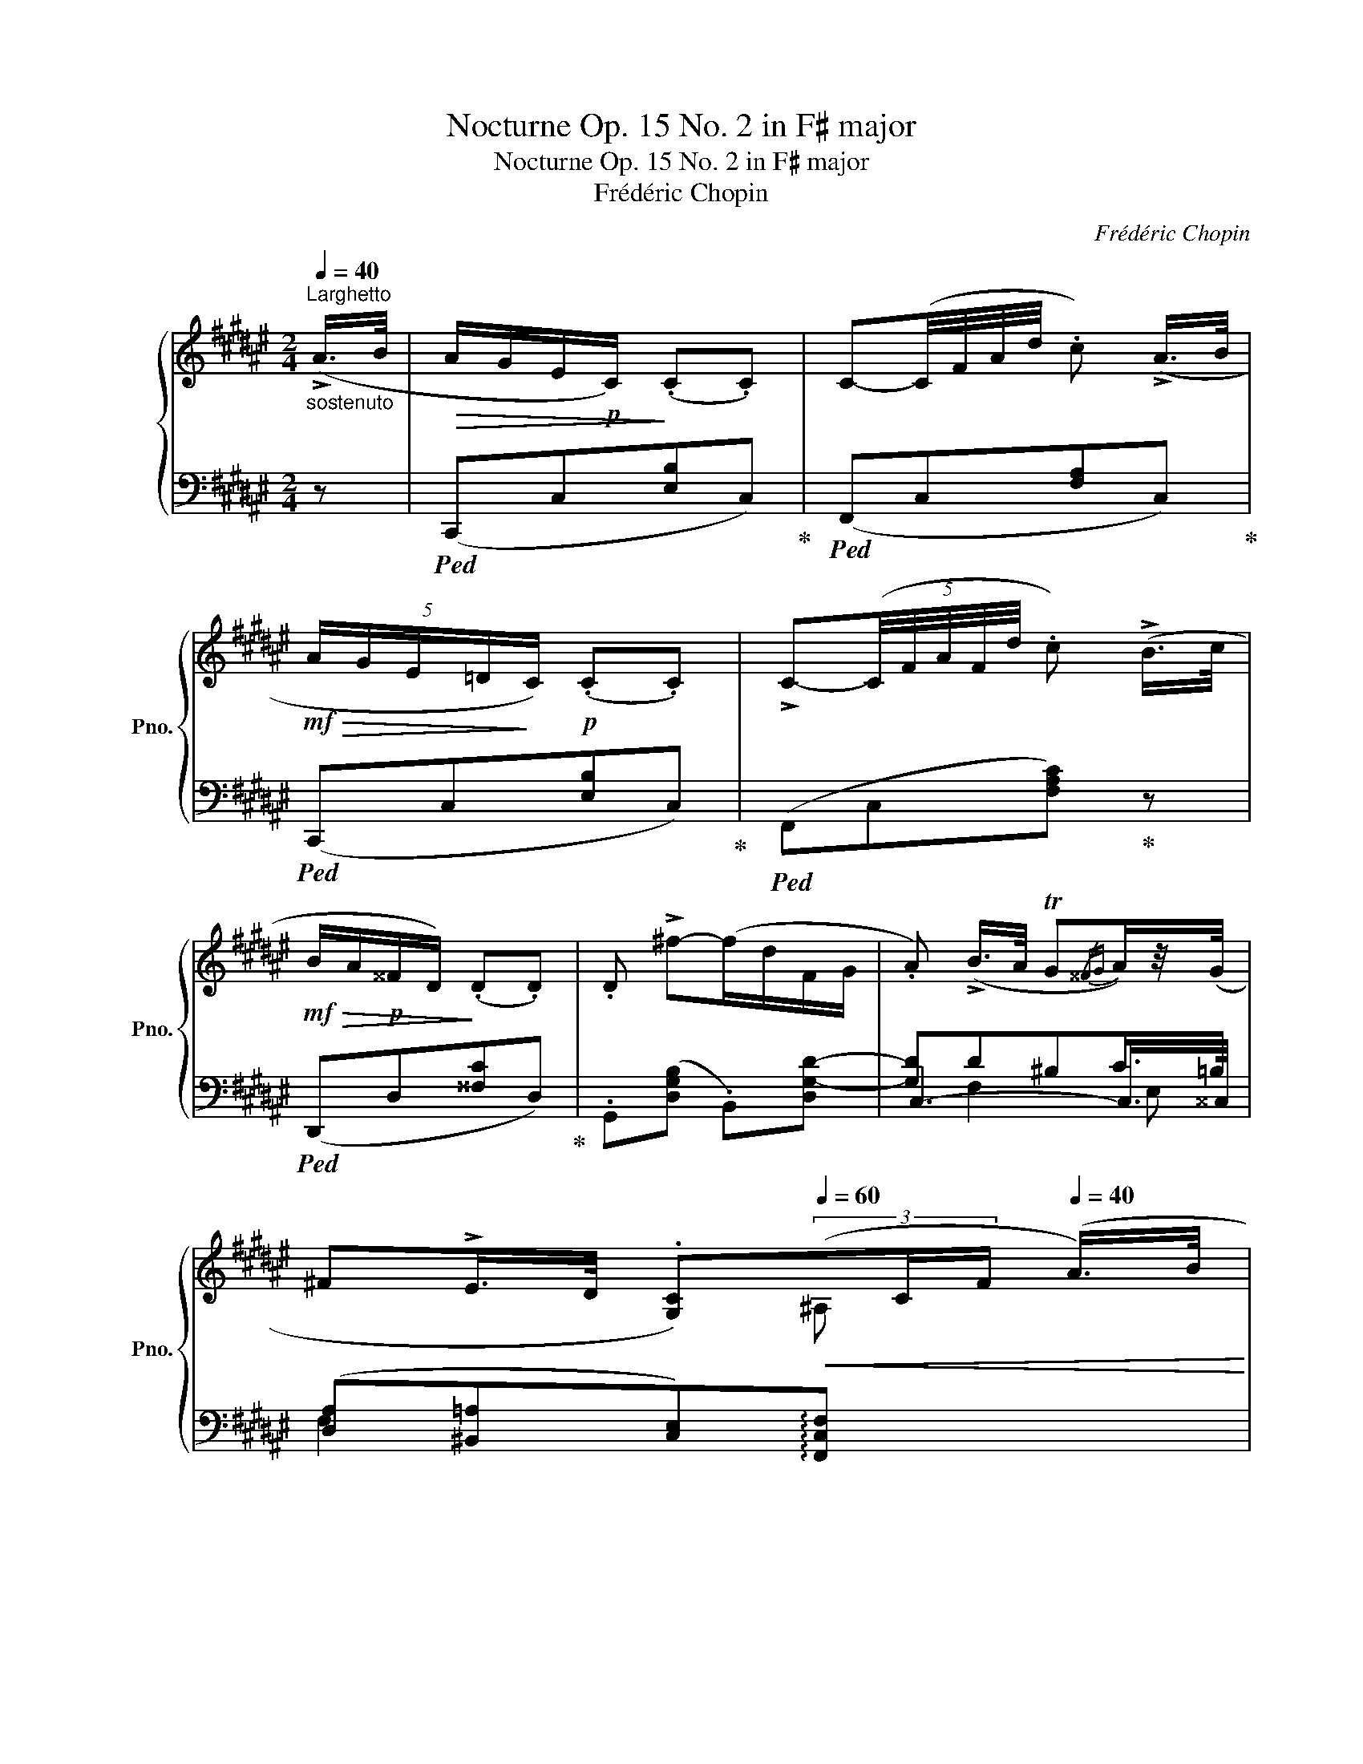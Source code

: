 X:1
T:Nocturne Op. 15 No. 2 in F♯ major
T:Nocturne Op. 15 No. 2 in F♯ major
T:Frédéric Chopin
C:Frédéric Chopin
%%score { ( 1 5 6 7 ) | ( 2 3 4 8 ) }
L:1/8
Q:1/4=40
M:2/4
K:F#
V:1 treble nm="鋼琴" snm="Pno."
V:5 treble 
V:6 treble 
V:7 treble 
V:2 bass 
V:3 bass 
V:4 bass 
V:8 bass 
V:1
"^Larghetto""_sostenuto" (!>!A/>B/ |!>(! A/G/E/!p!C/)!>)! (.C.C) | C-(C/4F/4A/4d/4 .c) (!>!A/>B/ | %3
!mf!!>(! (5:4:5A/G/E/=D/!>)!C/)!p! (.C.C) | !>!C-(5:4:5(C/4F/4A/4F/4d/4 .c) (!>!B/>c/ | %5
!mf!!>(! B/A/!p!^^F/D/)!>)! (.D.D) | .D !>!^f-(f/d/F/G/ | .A) (!>!B/>A/ TG{/^^FG}A/)z/4(G/4 | %8
 ^F!>!E/>D/ .[G,C])[Q:1/4=60]!<(!(3(x/C/F/[Q:1/4=40] (A/>)B/!<)! | %9
[Q:1/4=70]!mf!(x/E/[Q:1/4=40]!>(! A/)G/E/C/)!>)!!p! (.C.C) | %10
 !>!C-!<(!(C/4F/4A/4d/4!mf! .c)!<)! (7:4:7(A/4B/4A/4^^G/4A/4c/4^B/4) | %11
"^leggiero" (30:4:30(=BAB)(A=AG)(AGA)(G=GF)(GFG)(F=F=E^E^FE(DEF)(^A^GEFDG)) | %12
{/G} C-(5:4:6(C/4F/4A/4.f/4)z/8(d/8 .c)!>(! (6:4:6(^^G/4A/4B/4!>)!!p!A/4=e/4d/4 | %13
 (5:4:5.=d/.c/.A/.^^F/.A/) (!>!=E/>^D/) (6:4:6(D/4^^C/4D/4^F/4E/4D/4) | %14
 (3(.D/.f/.d/) !>!f'-(f'/4d'/4b/4g/4f/4d/4(3(B/4F/4G/4) | .A) (!>!B/>A/ TG{/^^FG}A/)z/4(G/4 | %16
 [A,^F]2) z (!>!E/>F/ |!p! G!<(!c/>d/ .e.e)!<)! |!mf! (!>!e2 =A2-) | A(^c/>e/ (3.f.f.f) | %20
!pp![Q:1/4=36] (f2 =A2-) | A!<(!(^d/>e/ f"_cresc."f/>f/)!<)! | %22
!mf! (!>!f>e) (6:4:6(d/e/d/^^c/d/e/) | (d>^^c) (3(B/^c/B/ (5:4:5A/4B/4d/4c/4B/4) | %24
"_string." !>!BA-"_riten."[Q:1/4=32] (6:4:6(.A/[Q:1/4=28].A/[Q:1/4=24].A/[Q:1/4=20].A/[Q:1/4=16].A/[Q:1/4=10].B/) | %25
[Q:1/4=80]"^Doppio movimento""_sotto voce"!p! (5:4:3(e3/2x/d/)!<(! (5:4:3(c3/2x/d/) | %26
 (5:4:3e3/2x/f/ (5:4:3g3/2x/a/!<)! |!mf!!>(! (5:4:3g3/2x/!>)!e/!>(! (5:4:3f3/2x/!>)!d/ | !>!e4 | %29
 (5:4:3(e3/2x/d/!<(! (5:4:3c3/2x/d/ | (5:4:3e3/2x/f/ (5:4:3g3/2x/a/!<)! | %31
!mf!!>(! (5:4:3g3/2x/!>)!e/!>(! (5:4:3f3/2x/!>)!d/ | (5:4:3e3/2x/e/ (5:4:3^^f3/2x/!f!f/) | %33
 (6:4:4g3/2x/x/^f/!mf!!<(! (6:4:4=e3/2x/x/f/ | (6:4:4g3/2x/x/=a/ (6:4:4b3/2x/x/c'/!<)! | %35
!f!!>(! (6:4:4b3/2x/x/!>)!g/!>(! (6:4:4=a3/2x/x/!>)!f/ | !>!g4 | %37
 (6:4:4(g3/2!>(!x/x/!>)!f/!p!!<(! (6:4:4=e3/2x/x/f/ | (6:4:4g3/2x/x/=a/ (6:4:4b3/2x/x/c'/)!<)! | %39
!mf!!>(!"_cresc." (6:4:4(=d'3/2x/x/!>)!c'/!>(! (6:4:4d'3/2x/x/!>)!c'/) | %40
!>(!"_cresc." (6:4:4(=d'3/2x/x/!>)!c'/!>(! (6:4:4=e'3/2x/x/!>)!d'/ | %41
!>(! (6:4:4=d'3/2x/x/!>)!c'/!f!!>(! (6:4:4c'3/2x/x/!>)!b/ | %42
!>(! (6:4:4=a3/2x/x/!>)!g/!>(! (6:4:4g3/2x/x/!>)!f/) | %43
!>(! (6:4:4(f3/2x/x/!>)!e/)!>(! (6:4:4=d3/2x/x/!>)!c/ | %44
!>(!"_dim." (6:4:4=d3/2x/x/!>)!c/!>(! (6:4:4d3/2x/x/!>)!c/ | %45
!>(! (6:4:4(=d3/2x/x/!>)!c/) z/ z/4[K:bass] E,/4 (3(G,/C,/C/) | %46
 (6:4:4(!>!=D3/2x/x/C/)!pp! (6:4:4(D3/2x/x/C/) | %47
"_molto rall."[Q:1/4=74] (6:4:4(!>!=D3/2[Q:1/4=68]x/"_dim."x/C/)[Q:1/4=62] (6:4:4(!>!D3/2[Q:1/4=56]x/x/C/) | %48
"_smorz."[Q:1/4=50] (6:4:4(!>!=D3/2[Q:1/4=44]x/x/!pp!C/)[Q:1/4=20] !fermata!z[K:treble][Q:1/4=40]"^Tempo I" (!>!A/>B/ | %49
!>(! A/G/E/>C/)!>)! (.C.C) | %50
!<(! !>!C-(C/4F/4A/4!<)!!f!d/4!>(! .c) (7:4:7(A/4!>)!!p!B/4A/4^^G/4A/4c/4^B/4) | %51
"^leggieriss." (40:4:40(=B^gBA^^fA=A^fAGeG=G=eGFdF^E)(=dc=cB^A=A^G=GFEFE^DEF^A^GEFDG) | %52
{/G} !>!C-(5:4:6(C/4F/4A/4f/4)z/8(d/8 .c) (!>!B/>c/ |!>(! B/A/^^F/>!>)!!p!D/) (.D.D) | %54
 (3.D/.^f/.d/"^con forza" f'-!>(!(6:4:6(f'/4a'/4g'/4f'/4d'/4b/4(6:4:6a/4g/4f/4d/4F/4!>)!!p!G/4 | %55
 .A) (!>!B/>A/ TG{/^^FG}!>!A/>)G/ | (!>!d/>c/) (3(c/B/A/)({/^^FG)} TG({/FG)}!>!A/z/4G/4 | %57
 (3((^F/f/e/ (5:4:5.g/4).=g/4.f/4.=f/4.=e/4"_dim.  e rall." (6:4:6.d/4.=B/4.=d/4.^A/4.c/4.=A/4 (3.=c/4.^G/4!>!B/4- (3B/4^A/4G/4) | %58
!pp! .F!>(!!8va(! !>!d''-(d''/!>)!!p!(3(c''/4a'/4f'/4)) (b'/(3(a'/4f'/4c'/4))!8va)! | %59
"_dim." (g'/(3f'/4c'/4a/4) (d'/(3c'/4a/4f/4) (b/(3a/4f/4c/4) (g/(3f/4c/4A/4) | %60
 (6:4:6((d/4c/4A/4F/4B/4A/4) (6:4:6F/4C/4G/4F/4C/4A,/4[I:staff +1] (6:4:6D/4C/4A,/4F,/4C,/4A,/4 (6:4:6D/4C/4A,/4F,/4C,/4A,/4 | %61
"_smorz."[Q:1/4=36] (6:4:6D/4C/4A,/4F,/4C,/4A,/4[Q:1/4=32] (6:4:6D/4C/4A,/4F,/4C,/4A,/4[Q:1/4=28] (6:4:6D/4C/4A,/4F,/4C,/4A,/4[Q:1/4=24] (6:4:6D/4C/4A,/4F,/4C,/4C/4) | %62
!pp![Q:1/4=20][I:staff -1] !fermata!A4 |] %63
V:2
 z |!ped! (C,,C,[E,B,]C,)!ped-up! |!ped! (F,,C,[F,A,]C,)!ped-up! |!ped! (C,,C,[E,B,]C,)!ped-up! | %4
!ped! (F,,C,[F,A,C])!ped-up! z |!ped! (D,,D,[^^F,C]D,)!ped-up! | .G,,([D,G,B,] .B,,)[D,G,-D-] | %7
 [G,D]D^B,C/>=B,/ | ([D,A,][^B,,=A,][C,E,])!arpeggio![F,,C,F,]- x | %9
 x!ped! (C,,C,[E,B,]C,)!ped-up! |!ped! (F,,C,[F,A,]C,)!ped-up! |!ped! (F,,=D,!ped-up![G,B,]C,) | %12
!ped! (F,,C,[F,A,C])!ped-up! z |!ped! (D,,D,[^^F,C]D,)!ped-up! | %14
!ped! (G,,[D,G,B,][^F,G,B,D][G,B,DF])!ped-up! |!ped! C,4!ped-up! | .F,,.[A,C].[F,A,] z | %17
!ped! C,, ([G,CE][E,G,C][G,CE])!ped-up! |!ped! C, ([=A,CF][F,A,C][A,CF])!ped-up! | %19
!ped! [C,,C,] ([=A,CF][F,A,C][A,C=A])!ped-up! |!ped! [=C,,=C,] ([=A,=DF][F,A,D][A,DF])!ped-up! | %21
!ped! [B,,,B,,] ([=A,^DF][F,A,D][^^G,^^G])!ped-up! | %22
!ped! [^A,,,^A,,] !arpeggio![E,^A,^^C^A]!ped-up!!ped! [A,,,A,,] !arpeggio![E,B,D^^G]!ped-up! | %23
!ped! [A,,,A,,] !arpeggio![E,^^CA]!ped-up!!ped! [A,,,A,,] !arpeggio![D,^^G,F]!ped-up! | %24
!ped! (6:4:6(A,,,/ ^^C,/A,/E,/^^C/A,/)!ped-up![I:staff -1] !>!E2 | %25
!ped![I:staff +1] .^C,, [C,G,B,]2 (.G,, | .C,,) [C,G,B,]2 .G,, | .C,, C,2!ped-up!!ped! .C,, | %28
 (^G,!ped-up!!>(!=A,!>)!G,) (.G,, |!ped! .C,,) [C,G,B,]2 (.G,, | .C,,) [C,G,B,]2 .G,, | %31
 .C,, C,2!ped! .C,,!ped-up! |!ped! .[C,^G,C].C,,!ped-up!!ped! .[^^F,A,=E].[C,,C,] | %33
!ped! !>!=D,4!ped-up! |!ped! !>!=D,4!ped-up! |!ped! =D,3!ped-up! x | (!>!B,!>(!=C!>)!B,G,) | %37
!ped! !>!=D,4!ped-up! |!ped! x4!ped-up! |!ped! [C,,C,][G,B,^E]!ped-up!!ped! [C,,C,]!ped-up![=A,F] | %40
!ped! [C,,C,][G,CE]!ped-up!!ped! [C,,C,][F,=A,=D]!ped-up! | %41
!ped! [C,,C,][^E,C]!ped-up!!ped! [G,,,G,,][F,B,]-!ped-up! | [F,B,] !>![F,B,]2 x | %43
!ped! C,, ([C,G,]=D) z!ped-up! | z2!ped! !arpeggio![F,,C,=A,]!ped-up! z | %45
!ped! !arpeggio![C,,G,,E,] z !>![=D,=D] z!ped-up! | z2!ped! ([F,,,F,,]2!ped-up! | %47
!ped! [C,,,C,,]2) z2!ped-up! | z2 !fermata!z z |!ped! (C,,C,[E,B,]C,)!ped-up! | %50
!ped! (F,,C,[F,A,]C,)!ped-up! |!ped! (F,,=D,[G,B,]C,)!ped-up! |!ped! (F,,C,[F,A,C])!ped-up! z | %53
!ped! (D,,D,[^^F,C]D,)!ped-up! | %54
!ped! .[G,,,G,,]([D,^F,G,B,]!ped-up!!ped! .[B,,,B,,])[F,G,B,D-]!ped-up! | DD^B,C/>=B,/ | %56
 A,D^B,C/>=B,/ | [D,A,][^B,,=A,] [C,G,]2 | .F,,, (3([C,A,]/[C,A,]/[C,A,]/ .[F,A,C].[C,F,A,]) | %59
 F,, (.[C,F,A,]/(3.[C,F,A,]/4.[C,F,A,]/4.[C,F,A,]/4 .[F,A,C].[C,F,A,]) | %60
 !arpeggio!.[F,,C,A,] z z!ped! C,,!ped-up! |!ped! [F,,,F,,]3 C,,!ped-up! | !fermata!F,,,4 |] %63
V:3
 x | x4 | x4 | x4 | x4 | x4 | x4 | C,3- C,/>^^C,/ | F,2 x3 | x5 | x4 | x =D,2 x | x4 | x4 | x4 | %15
 .C,, !>!F,2 E, | x4 | x4 | x4 | x4 | x4 | x4 | x4 | x4 | x4 | x4 | x4 | x ([G,B,][^^G,^B,]) x | %28
 [C,C]3 x | x4 | x4 | x ([G,B,][^^G,^B,]) x | x4 | =D,, [=E,G,B,]2 [E,G,B,] | %34
 =D,, [=E,G,B,]2 [E,G,B,] | =D,, ([G,B,][F,=C]) D,, | [=D,=E,G,]4 | =D,, [=E,G,B,]2 [E,G,B,] | %38
 [=D,,=D,] [=E,G,B,]2 [G,B,] | x4 | x4 | x4 | x2 B,,G, | x4 | x4 | x4 | x4 | x4 | x4 | x4 | x4 | %51
 x =D,2 x | x4 | x4 | x4 | C,4- | C,3- x | x D2 !>!=D/-(3(D/4^C/4=B,/4) | x4 | x4 | x4 | x4 | x4 |] %63
V:4
 x | x4 | x4 | x4 | x4 | x4 | x4 | x F,2 E, | x5 | x5 | x4 | x4 | x4 | x4 | x4 | %15
 x (D^B,C/)z/4=B,/4 | x4 | x4 | x4 | x4 | x4 | x4 | x4 | x4 | x4 | x4 | x4 | x4 | x4 | x4 | x4 | %31
 x4 | x4 | x4 | x4 | x4 | x4 | x4 | x4 | x4 | x4 | x4 | x2 B,,2 | x4 | x4 | x4 | x4 | x4 | x4 | %49
 x4 | x4 | x4 | x4 | x4 | x4 | x4 | x4 | x4 | x4 | x4 | x4 | x4 | x4 |] %63
V:5
 x | x4 | x4 | x4 | x4 | x4 | x4 | x4 | x3 ^A, x |=B,/ x9/2 | x4 | x4 | x4 | x4 | x4 | x4 | x4 | %17
 x4 | x"^dolciss."!>(! (7:1:7=e63/64d63/64=d63/64c63/64=c63/64B63/64A63/64!>)! x2 | x4 | %20
 x (8:1:8=f=ed=dc=c=BA x2 | x4 | x4 | x4 | x4 | (5:4:5E/G/B/D/d/ (5:4:5C/G/B/D/d/ | %26
 (5:4:5E/B/c/F/f/ (5:4:5G/B/c/A/a/ | (5:4:5G/B/c/E/e/ (5:4:5F/^^G/^B/D/d/ | %28
 (5:4:5E/G/!>(!c/=A/c/!>)!!p! (5:4:5(G/E/c/G/c/) | (5:4:5E/G/B/D/d/ (5:4:5C/G/B/D/d/ | %30
 (5:4:5E/B/c/F/f/ (5:4:5G/B/c/A/a/ | (5:4:5G/B/"_cresc."c/E/e/ (5:4:5F/^^G/^B/D/d/ | %32
 (5:4:5E/!<(!G/c/E/e/ (5:4:5^^F/A/=e/F/!<)!^^f/ |x/>B/ (3(=e/^F/f/)x/>G/ (3(B/F/f/) | %34
x/>B/ (3=e/=A/=a/x/>e/ (3g/c/c'/ |x/>=e/ (3g/G/g/x/>=c/ (3f/F/f/ | %36
 G/>B/ (3=e/!>(!=c/e/!>)!x/>G/ (3e/B/e/ | G/>B/ (3=e/F/f/x/>G/ (3B/F/f/ | %38
x/>B/ (3=e/=A/=a/x/>e/ (3g/c/c'/ |x/>^e/ (3g/c/c'/x/>f/ (3=a/c/c'/ | %40
x/>e/ (3g/c/c'/x/>f/ (3=a/=d/=d'/ |x/>^e/ (3g/c/c'/x/>=d/ (3f/B/b/ | %42
x/>B/ (3=d/G/g/x/>"_decresc."B/ (3d/F/f/ |x/>G/ (3B/E/e/x/>E/ (3G/C/c/ | %44
x/>E/ (3G/C/c/x/>F/ (3=A/C/c/ |x/>E/ (3G/C/c/ x3/4[K:bass] x/4 (3:2:2x/ C, | %46
x/>E,/ (3G,/C,/C/x/>F,/ (3=A,/C,/C/ |x/>E,/ (3G,/C,/C/x/>E,/ (3G,/C,/C/ | %48
x/>E,/ (3G,/C,/C/ x[K:treble] x | x4 | x4 | x4 | x4 | x4 | x4 | x4 | (^F3 E) | F2- F>^E | %58
 x!8va(! x3!8va)! | x4 | x4 | x4 | x4 |] %63
V:6
 x | x4 | x4 | x4 | x4 | x4 | x4 | x4 | x5 | x5 | x4 | x4 | x4 | x4 | x4 | x4 | x4 | x4 | x4 | x4 | %20
 x4 | x4 | x4 | x4 | x4 | (5:4:4x/ G/B x/ (5:4:4x/ G/B x/ | (5:4:4x/ B/c x/ (5:4:4x/ B/c x/ | %27
 (5:4:4x/ B/c x/ (5:4:4x/ ^^G/^B x/ | x4 | (5:4:4x/ G/B x/ (5:4:4x/ G/B x/ | %30
 (5:4:4x/ B/c x/ (5:4:4x/ B/c x/ | (5:4:4x/ B/c x/ (5:4:4x/ ^^G/^B x/ | %32
 (5:4:4x/ G/c x/ (5:4:4x/ A/=e x/ | x3/4 B/4(3=e/ x/ x/ x3/4 G/4(3B/ x/ x/ | %34
 x3/4 B/4(3=e/ x/ x/ x3/4 e/4(3g/ x/ x/ | x3/4 =e/4(3g/ x/ x/ x3/4 =c/4(3f/ x/ x/ | %36
 x (3:2:2x/ =cB x | x3/4 B/4(3=e/ x/ x/ x3/4 G/4(3B/ x/ x/ | %38
 x3/4 B/4(3=e/ x/ x/ x3/4 e/4(3g/ x/ x/ | x3/4 e/4(3g/ x/ x/ x3/4 f/4(3=a/ x/ x/ | %40
 x3/4 e/4(3g/ x/ x/ x3/4 f/4(3=a/ x/ x/ | x3/4 e/4(3g/ x/ x/ x3/4 =d/4(3f/ x/ x/ | %42
 x3/4 B/4(3=d/ x/ x/ x3/4 B/4(3d/ x/ x/ | x3/4 G/4(3B/ x/ x/ x3/4 x/4 (3x/ x/ x/ | %44
 x3/4 x/4 (3x/ x/ x/ x3/4 x/4 (3x/ x/ x/ | x3/4 x/4 (3x/ x/ x/ x3/4[K:bass] x5/4 | %46
 x3/4 x/4 (3x/ x/ x/ x3/4 x/4 (3x/ x/ x/ | x3/4 x/4 (3x/ x/ x/ x3/4 x/4 (3x/ x/ x/ | %48
 x3/4 x/4 (3x/ x/ x/ x[K:treble] x | x4 | x4 | x4 | x4 | x4 | x4 | x4 | x4 | x4 | %58
 x!8va(! x3!8va)! | x4 | x4 | x4 | x4 |] %63
V:7
 x | x4 | x4 | x4 | x4 | x4 | x4 | x4 | x5 | x5 | x4 | x4 | x4 | x4 | x4 | x4 | x4 | x4 | x4 | x4 | %20
 x4 | x4 | x4 | x4 | x4 | (5:4:4x/ x/ x/ D(5:4:3C x/ D |(5:4:3E x/ F(5:4:3G x/ A | %27
(5:4:3G x/ E(5:4:3F x/ D | (5:4:4x/ x/ x/ =A(5:4:2G x/ x4/5 | (5:4:4x/ x/ x/ D(5:4:3C x/ D | %30
(5:4:3E x/ F(5:4:3G x/ A | (5:4:3G x/ E(5:4:3F x/ D |(5:4:3E x/ E(5:4:3^^F x/ F | %33
G (3:2:2x/ F=E (3:2:2x/ F | G (3:2:2x/ =AB (3:2:2x/ c |B (3:2:2x/ G=A (3:2:2x/ F | x4 | %37
 x (3:2:2x/ F=E (3:2:2x/ F |G (3:2:2x/ =AB (3:2:2x/ c |=d (3:2:2x/ cd (3:2:2x/ c | %40
 =d (3:2:2x/ c=e (3:2:2x/ d |=d (3:2:2x/ cc (3:2:2x/ B |=A (3:2:2x/ GG (3:2:2x/ F | %43
 F (3:2:2x/ E x (3:2:2x/ C |=D (3:2:2x/ CD (3:2:2x/ C |=D (3:2:1x/ x17/12[K:bass] x5/4 | %46
 =D, (3:2:2x/ C,D, (3:2:2x/ C, |=D, (3:2:2x/ C,D, (3:2:2x/ C, |=D, (3:2:2x/ C, x[K:treble] x | x4 | %50
 x4 | x4 | x4 | x4 | x4 | x4 | x4 | x4 | x!8va(! x3!8va)! | x4 | x4 | x4 | x4 |] %63
V:8
 x | x4 | x4 | x4 | x4 | x4 | x4 | x4 | x5 | x5 | x4 | x4 | x4 | x4 | x4 | x4 | x4 | x4 | x4 | x4 | %20
 x4 | x4 | x4 | x4 | x4 | x4 | x4 | x4 | x4 | x4 | x4 | x4 | x4 | x4 | x4 | x4 | x4 | x4 | x4 | %39
 x4 | x4 | x4 | x4 | x4 | x4 | x4 | x4 | x4 | x4 | x4 | x4 | x4 | x4 | x4 | x4 | x F,2 E,/>B,/ | %56
 x3 C,/>^^C,/ | x4 | x4 | x4 | x4 | x4 | x4 |] %63

